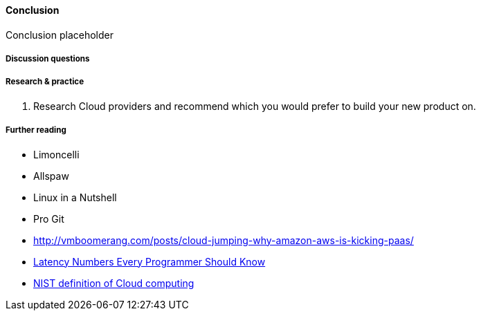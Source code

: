 ==== Conclusion

Conclusion placeholder

===== Discussion questions

===== Research & practice
. Research Cloud providers and recommend which you would prefer to build your new product on.

===== Further reading

* Limoncelli
* Allspaw
* Linux in a Nutshell
* Pro Git
* http://vmboomerang.com/posts/cloud-jumping-why-amazon-aws-is-kicking-paas/
* https://gist.github.com/jboner/2841832[Latency Numbers Every Programmer Should Know]
* http://csrc.nist.gov/publications/nistpubs/800-145/SP800-145.pdf[NIST definition of Cloud computing]
